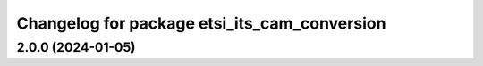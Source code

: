 ^^^^^^^^^^^^^^^^^^^^^^^^^^^^^^^^^^^^^^^^^^^^^
Changelog for package etsi_its_cam_conversion
^^^^^^^^^^^^^^^^^^^^^^^^^^^^^^^^^^^^^^^^^^^^^

2.0.0 (2024-01-05)
------------------
